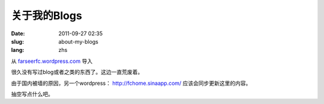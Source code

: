 关于我的Blogs
#############
:date: 2011-09-27 02:35
:slug: about-my-blogs
:lang: zhs

从 `farseerfc.wordpress.com <http://farseerfc.wordpress.com/>`_ 导入


很久没有写过blog或者之类的东西了。这边一直荒废着。

由于国内被墙的原因，另一个wordpress： \ http://fchome.sinaapp.com/ 
应该会同步更新这里的内容。

抽空写点什么吧。
